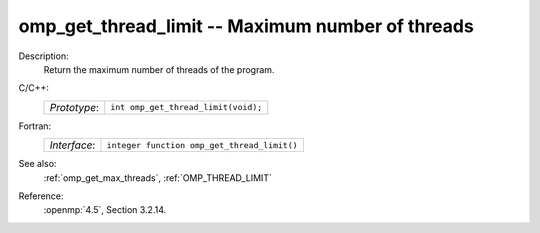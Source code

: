 ..
  Copyright 1988-2022 Free Software Foundation, Inc.
  This is part of the GCC manual.
  For copying conditions, see the copyright.rst file.

.. _omp_get_thread_limit:

omp_get_thread_limit -- Maximum number of threads
*************************************************

Description:
  Return the maximum number of threads of the program.

C/C++:
  .. list-table::

     * - *Prototype*:
       - ``int omp_get_thread_limit(void);``

Fortran:
  .. list-table::

     * - *Interface*:
       - ``integer function omp_get_thread_limit()``

See also:
  :ref:`omp_get_max_threads`, :ref:`OMP_THREAD_LIMIT`

Reference:
  :openmp:`4.5`, Section 3.2.14.